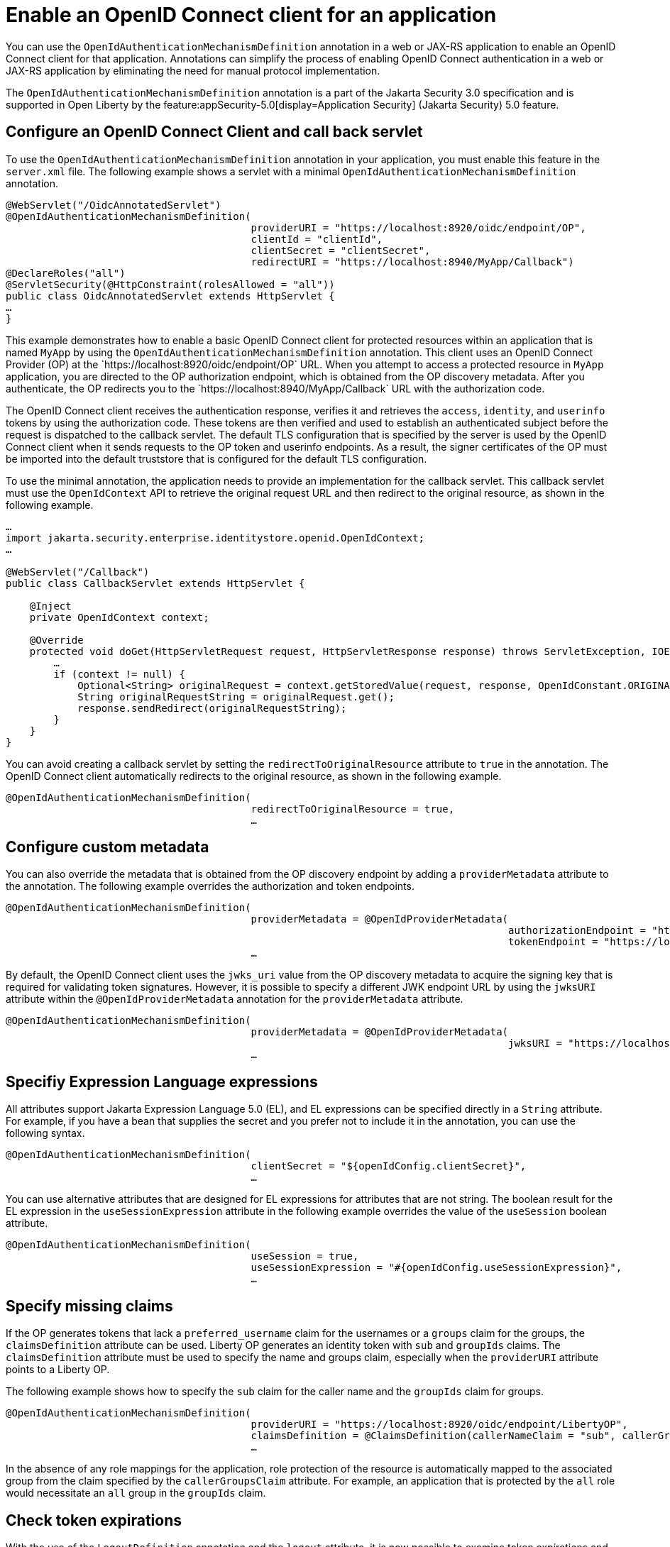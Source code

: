 // Copyright (c) 2023 IBM Corporation and others.
// Licensed under Creative Commons Attribution-NoDerivatives
// 4.0 International (CC BY-ND 4.0)
//   https://creativecommons.org/licenses/by-nd/4.0/
//
// Contributors:
//     IBM Corporation
//
:page-description: Annotations can simplify the process of enabling OpenID Connect authentication in a web or JAX-RS application by eliminating the need for manual protocol implementation. You can use the  OpenIdAuthenticationMechanismDefinition annotation in a web or JAX-RS application to enable an OpenID Connect client for that application.
:seo-title: Enable an OpenID Connect client for an application
:seo-description: You can use annotations in a web or JAX-RS application to enable an OpenID Connect client for that application.
:page-layout: general-reference
:page-type: general

= Enable an OpenID Connect client for an application

You can use the `OpenIdAuthenticationMechanismDefinition` annotation in a web or JAX-RS application to enable an OpenID Connect client for that application. Annotations can simplify the process of enabling OpenID Connect authentication in a web or JAX-RS application by eliminating the need for manual protocol implementation.

The `OpenIdAuthenticationMechanismDefinition` annotation is a part of the Jakarta Security 3.0 specification and is supported in Open Liberty by the feature:appSecurity-5.0[display=Application Security] (Jakarta Security) 5.0 feature. 

== Configure an OpenID Connect Client and call back servlet

To use the `OpenIdAuthenticationMechanismDefinition` annotation in your application, you must enable this feature in the `server.xml` file. The following example shows a servlet with a minimal `OpenIdAuthenticationMechanismDefinition` annotation.

[source,java]
----
@WebServlet("/OidcAnnotatedServlet")
@OpenIdAuthenticationMechanismDefinition(
                                         providerURI = "https://localhost:8920/oidc/endpoint/OP",
                                         clientId = "clientId",
                                         clientSecret = "clientSecret",
                                         redirectURI = "https://localhost:8940/MyApp/Callback")
@DeclareRoles("all")
@ServletSecurity(@HttpConstraint(rolesAllowed = "all"))
public class OidcAnnotatedServlet extends HttpServlet {
…
}
----

This example demonstrates how to enable a basic OpenID Connect client for protected resources within an application that is named `MyApp` by using the `OpenIdAuthenticationMechanismDefinition` annotation. This client uses an OpenID Connect Provider (OP) at the \`https://localhost:8920/oidc/endpoint/OP` URL. When you attempt to access a protected resource in `MyApp` application, you are directed to the OP authorization endpoint, which is obtained from the OP discovery metadata. After you authenticate, the OP redirects you to the \`https://localhost:8940/MyApp/Callback` URL with the authorization code.

The OpenID Connect client receives the authentication response, verifies it and retrieves the `access`, `identity`, and `userinfo` tokens by using the authorization code. These tokens are then verified and used to establish an authenticated subject before the request is dispatched to the callback servlet. The default TLS configuration that is specified by the server is used by the OpenID Connect client when it sends requests to the OP token and userinfo endpoints. As a result, the signer certificates of the OP must be imported into the default truststore that is configured for the default TLS configuration.

To use the minimal annotation, the application needs to provide an implementation for the callback servlet. This callback servlet must use the `OpenIdContext` API to retrieve the original request URL and then redirect to the original resource, as shown in the following example.

[source,java]
----
…
import jakarta.security.enterprise.identitystore.openid.OpenIdContext;
…

@WebServlet("/Callback")
public class CallbackServlet extends HttpServlet {

    @Inject
    private OpenIdContext context;

    @Override
    protected void doGet(HttpServletRequest request, HttpServletResponse response) throws ServletException, IOException {
        …
        if (context != null) {
            Optional<String> originalRequest = context.getStoredValue(request, response, OpenIdConstant.ORIGINAL_REQUEST);
            String originalRequestString = originalRequest.get();
            response.sendRedirect(originalRequestString);
        }
    }
}
----

You can avoid creating a callback servlet by setting the `redirectToOriginalResource` attribute to `true` in the annotation. The OpenID Connect client automatically redirects to the original resource, as shown in the following example.

[source,java]
----
@OpenIdAuthenticationMechanismDefinition(
                                         redirectToOriginalResource = true,
                                         …
----

== Configure custom metadata

You can also override the metadata that is obtained from the OP discovery endpoint by adding a `providerMetadata` attribute to the annotation. The following example overrides the authorization and token endpoints.

[source,java]
----
@OpenIdAuthenticationMechanismDefinition(
                                         providerMetadata = @OpenIdProviderMetadata(
                                                                                    authorizationEndpoint = "https://localhost:8920/oidc/endpoint/OP/authorize",
                                                                                    tokenEndpoint = "https://localhost:8920/oidc/endpoint/OP/token"),
                                         …
----

By default, the OpenID Connect client uses the `jwks_uri` value from the OP discovery metadata to acquire the signing key that is required for validating token signatures. However, it is possible to specify a different JWK endpoint URL by using the `jwksURI` attribute within the `@OpenIdProviderMetadata` annotation for the `providerMetadata` attribute.

[source,java]
----
@OpenIdAuthenticationMechanismDefinition(
                                         providerMetadata = @OpenIdProviderMetadata(
                                                                                    jwksURI = "https://localhost:8920/oidc/endpoint/OP/jwk",
                                         …
----


== Specifiy Expression Language expressions

All attributes support Jakarta Expression Language 5.0 (EL), and EL expressions can be specified directly in a `String` attribute. For example, if you have a bean that supplies the secret and you prefer not to include it in the annotation, you can use the following syntax.

[source,java]
----
@OpenIdAuthenticationMechanismDefinition(
                                         clientSecret = "${openIdConfig.clientSecret}",
                                         …
----


You can use alternative attributes that are designed for EL expressions for attributes that are not string. The boolean result for the EL expression in the `useSessionExpression` attribute in the following example overrides the value of the `useSession` boolean attribute.

[source,java]
----
@OpenIdAuthenticationMechanismDefinition(
                                         useSession = true,
                                         useSessionExpression = "#{openIdConfig.useSessionExpression}",
                                         …
----

== Specify missing claims

If the OP generates tokens that lack a `preferred_username` claim for the usernames or a `groups` claim for the groups, the `claimsDefinition` attribute can be used. Liberty OP generates an identity token with `sub` and `groupIds` claims. The `claimsDefinition` attribute must be used to specify the name and groups claim, especially when the `providerURI` attribute points to a Liberty OP.

The following example shows how to specify the `sub` claim for the caller name and the `groupIds` claim for groups.

[source,java]
----
@OpenIdAuthenticationMechanismDefinition(
                                         providerURI = "https://localhost:8920/oidc/endpoint/LibertyOP",
                                         claimsDefinition = @ClaimsDefinition(callerNameClaim = "sub", callerGroupsClaim = "groupIds"),
                                         …
----

In the absence of any role mappings for the application, role protection of the resource is automatically mapped to the associated group from the claim specified by the `callerGroupsClaim` attribute. For example, an application that is protected by the `all` role would necessitate an `all` group in the `groupIds` claim.

== Check token expirations

With the use of the `LogoutDefinition` annotation and the `logout` attribute, it is now possible to examine token expirations and their corresponding outcomes. 
The following example shows you how to enable checks for access and identity token expiration. It also demonstrates how to activate a Relying Party (RP)-Initiated Logout with the OP end_session_endpoint when either token expires.

[source,java]
----
@OpenIdAuthenticationMechanismDefinition(
                                         logout = @LogoutDefinition(
                                                                notifyProvider = true,
                                                                accessTokenExpiry = true,
                                                                identityTokenExpiry = true),
                                         …
----


For more information about the `OpenIdAuthenticationMechanismDefinition` annotation and its attributes, see https://jakarta.ee/specifications/security/3.0/jakarta-security-spec-3.0.html#openid-connect-annotation[section 2.4.4. OpenID Connect Annotation].

The Jakarta Security 3.0 specification also introduces the `OpenIdContext` bean and various APIs for handling the access, identity, and refresh tokens.

The Javadoc for the Jakarta Security 3.0 APIs are available from https://github.com/jakartaee/security/tree/3.0.0-RELEASE[Jakarta Security].
